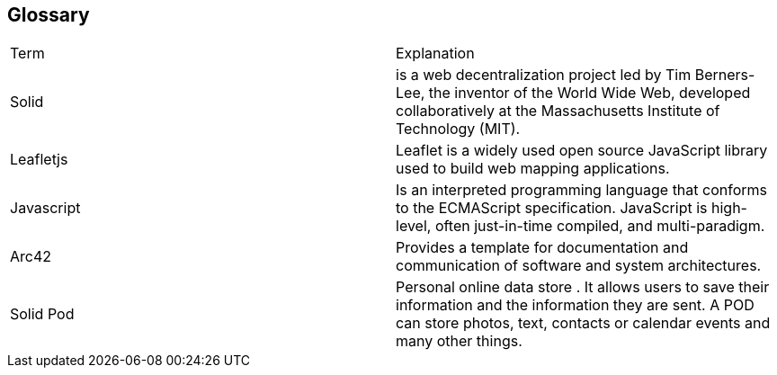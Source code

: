 [[section-glossary]]
== Glossary

|===
|Term |Explanation
|Solid | is a web decentralization project led by Tim Berners-Lee, the inventor of the World Wide Web, developed collaboratively at the Massachusetts Institute of Technology (MIT).
|Leafletjs | Leaflet is a widely used open source JavaScript library used to build web mapping applications.
|Javascript |  Is an interpreted programming language that conforms to the ECMAScript specification. JavaScript is high-level, often just-in-time compiled, and multi-paradigm.
|Arc42 | Provides a template for documentation and communication of software and system architectures.
|Solid Pod | Personal online data store . It allows users to save their information and the information they are sent. A POD can store photos, text, contacts or calendar events and many other things.